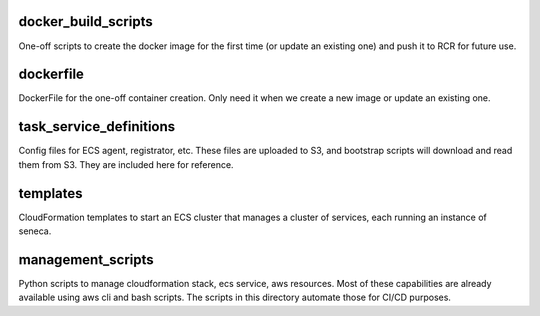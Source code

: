 


###########################
docker_build_scripts
###########################
One-off scripts to create the docker image for the first time
(or update an existing one) and push it to RCR for future use.


###########################
dockerfile
###########################
DockerFile for the one-off container creation.
Only need it when we create a new image or update an existing one.


###########################
task_service_definitions
###########################
Config files for ECS agent, registrator, etc.
These files are uploaded to S3, and bootstrap scripts
will download and read them from S3. They are
included here for reference.


###########################
templates
###########################
CloudFormation templates to start an ECS cluster that manages
a cluster of services, each running an instance of seneca.


###########################
management_scripts
###########################
Python scripts to manage cloudformation stack, ecs service, aws resources.
Most of these capabilities are already available using aws cli and bash scripts.
The scripts in this directory automate those for CI/CD purposes.


